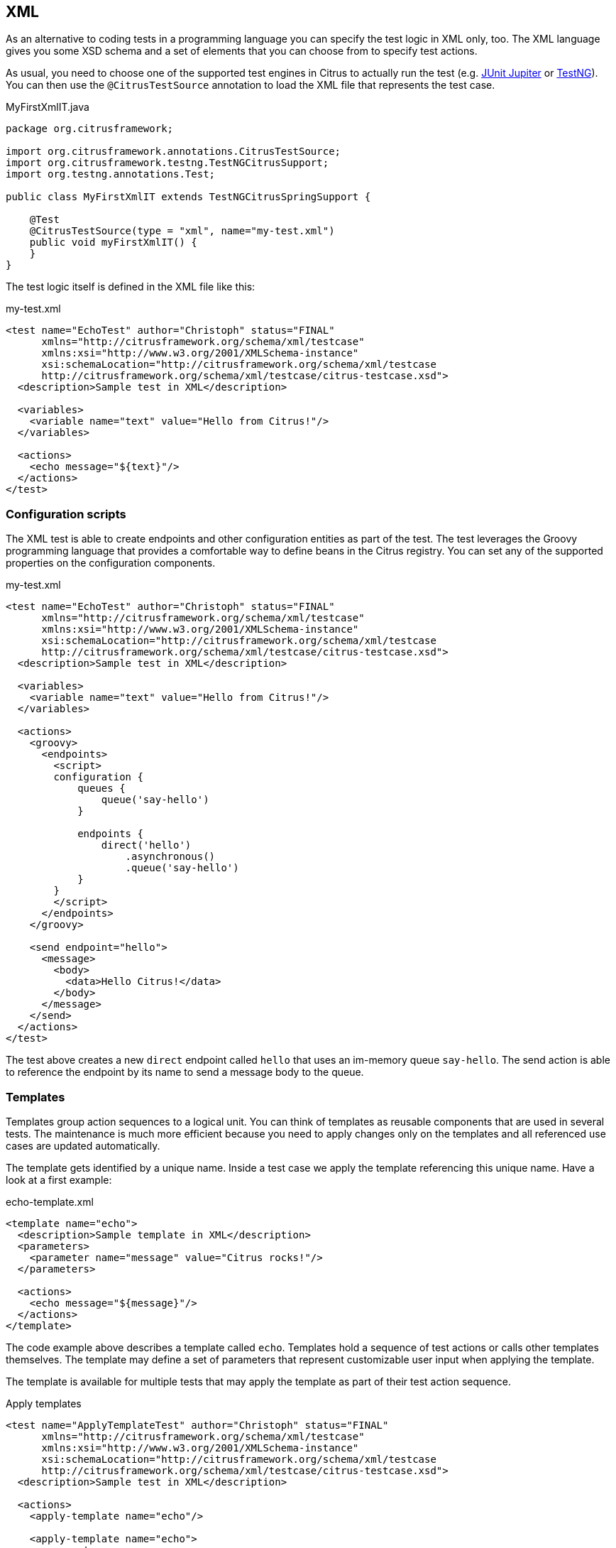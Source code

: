 [[run-xml-tests]]
== XML

As an alternative to coding tests in a programming language you can specify the test logic in XML only, too.
The XML language gives you some XSD schema and a set of elements that you can choose from to specify test actions.

As usual, you need to choose one of the supported test engines in Citrus to actually run the test (e.g. link:#runtime-junit5[JUnit Jupiter] or link:#runtime-testng[TestNG]).
You can then use the `@CitrusTestSource` annotation to load the XML file that represents the test case.

.MyFirstXmlIT.java
[source,java]
----
package org.citrusframework;

import org.citrusframework.annotations.CitrusTestSource;
import org.citrusframework.testng.TestNGCitrusSupport;
import org.testng.annotations.Test;

public class MyFirstXmlIT extends TestNGCitrusSpringSupport {

    @Test
    @CitrusTestSource(type = "xml", name="my-test.xml")
    public void myFirstXmlIT() {
    }
}
----

The test logic itself is defined in the XML file like this:

.my-test.xml
[source,xml]
----
<test name="EchoTest" author="Christoph" status="FINAL"
      xmlns="http://citrusframework.org/schema/xml/testcase"
      xmlns:xsi="http://www.w3.org/2001/XMLSchema-instance"
      xsi:schemaLocation="http://citrusframework.org/schema/xml/testcase
      http://citrusframework.org/schema/xml/testcase/citrus-testcase.xsd">
  <description>Sample test in XML</description>

  <variables>
    <variable name="text" value="Hello from Citrus!"/>
  </variables>

  <actions>
    <echo message="${text}"/>
  </actions>
</test>
----

[[run-xml-groovy-configuration]]
=== Configuration scripts

The XML test is able to create endpoints and other configuration entities as part of the test.
The test leverages the Groovy programming language that provides a comfortable way to define beans in the Citrus registry.
You can set any of the supported properties on the configuration components.

.my-test.xml
[source,xml]
----
<test name="EchoTest" author="Christoph" status="FINAL"
      xmlns="http://citrusframework.org/schema/xml/testcase"
      xmlns:xsi="http://www.w3.org/2001/XMLSchema-instance"
      xsi:schemaLocation="http://citrusframework.org/schema/xml/testcase
      http://citrusframework.org/schema/xml/testcase/citrus-testcase.xsd">
  <description>Sample test in XML</description>

  <variables>
    <variable name="text" value="Hello from Citrus!"/>
  </variables>

  <actions>
    <groovy>
      <endpoints>
        <script>
        configuration {
            queues {
                queue('say-hello')
            }

            endpoints {
                direct('hello')
                    .asynchronous()
                    .queue('say-hello')
            }
        }
        </script>
      </endpoints>
    </groovy>

    <send endpoint="hello">
      <message>
        <body>
          <data>Hello Citrus!</data>
        </body>
      </message>
    </send>
  </actions>
</test>
----

The test above creates a new `direct` endpoint called `hello` that uses an im-memory queue `say-hello`.
The send action is able to reference the endpoint by its name to send a message body to the queue.

[[run-xml-templates]]
=== Templates

Templates group action sequences to a logical unit.
You can think of templates as reusable components that are used in several tests.
The maintenance is much more efficient because you need to apply changes only on the templates and all referenced use cases are updated automatically.

The template gets identified by a unique name.
Inside a test case we apply the template referencing this unique name.
Have a look at a first example:

.echo-template.xml
[source,xml]
----
<template name="echo">
  <description>Sample template in XML</description>
  <parameters>
    <parameter name="message" value="Citrus rocks!"/>
  </parameters>

  <actions>
    <echo message="${message}"/>
  </actions>
</template>
----

The code example above describes a template called `echo`.
Templates hold a sequence of test actions or calls other templates themselves.
The template may define a set of parameters that represent customizable user input when applying the template.

The template is available for multiple tests that may apply the template as part of their test action sequence.

.Apply templates
[source,xml]
----
<test name="ApplyTemplateTest" author="Christoph" status="FINAL"
      xmlns="http://citrusframework.org/schema/xml/testcase"
      xmlns:xsi="http://www.w3.org/2001/XMLSchema-instance"
      xsi:schemaLocation="http://citrusframework.org/schema/xml/testcase
      http://citrusframework.org/schema/xml/testcase/citrus-testcase.xsd">
  <description>Sample test in XML</description>

  <actions>
    <apply-template name="echo"/>

    <apply-template name="echo">
      <parameters>
        <parameter name="message" value="Hello from Citrus!"/>
      </parameters>
    </apply-template>
  </actions>
</test>
----

The example references the `echo` template and call it as part of the test with `<apply-template/>`.
You can customize the template parameter to overwrite the default variable `text` with a custom value.

The example above assumes that you have added the template to the Citrus bean registry with the name `echo`.
If this is not the case you may also reference the file resource path when applying the template:

.Apply templates
[source,xml]
----
<test name="ApplyTemplateTest" author="Christoph" status="FINAL"
      xmlns="http://citrusframework.org/schema/xml/testcase"
      xmlns:xsi="http://www.w3.org/2001/XMLSchema-instance"
      xsi:schemaLocation="http://citrusframework.org/schema/xml/testcase
      http://citrusframework.org/schema/xml/testcase/citrus-testcase.xsd">
  <description>Sample test in XML</description>

  <actions>
    <apply-template file="classpath:templates/xml/echo-template.xml">
      <parameters>
        <parameter name="message" value="Hello from Citrus!"/>
      </parameters>
    </apply-template>
  </actions>
</test>
----

[[run-xml-template-parameters]]
==== Template parameters

How to handle test variables when dealing with templates, in particular when templates are defined in separate source files?
A template may use different variable names compared to those names used a test and vice versa.
The template fails immediately when respective variables are not present.
Therefore, templates introduce the concept of parameters to declare its variable names.

Assume you have the following template:

.sayHello template
[source,xml]
----
<template name="sayHello">
  <description>Sample template in XML</description>
  <parameters>
    <parameter name="user" value="Citrus"/>
  </parameters>

  <actions>
    <echo message="Hello ${user}!"/>
  </actions>
</template>
----

The template `sayHello` in the example uses the variable `${user}`.

In case the test case already uses the template parameter as a value you do not need to set this variable explicitly on the apply template action.

.Implicit template parameter
[source,xml]
----
<test name="SayHelloTemplateTest" author="Christoph" status="FINAL"
      xmlns="http://citrusframework.org/schema/xml/testcase"
      xmlns:xsi="http://www.w3.org/2001/XMLSchema-instance"
      xsi:schemaLocation="http://citrusframework.org/schema/xml/testcase
      http://citrusframework.org/schema/xml/testcase/citrus-testcase.xsd">
  <description>Sample test in XML</description>

  <variables>
    <variable name="user" value="Christoph"/>
  </variables>

  <actions>
    <apply-template name="sayHello"/>
  </actions>
</test>
----

.Output
[source,text]
----
Hello Christoph!
----

NOTE: The implicit template parameter may break as soon as the template or the test changes its parameter or variable name.

The test case may also explicitly set the template parameter when applying the template:

.Explicit template parameter
[source,xml]
----
<test name="SayHelloTemplateTest" author="Christoph" status="FINAL"
      xmlns="http://citrusframework.org/schema/xml/testcase"
      xmlns:xsi="http://www.w3.org/2001/XMLSchema-instance"
      xsi:schemaLocation="http://citrusframework.org/schema/xml/testcase
      http://citrusframework.org/schema/xml/testcase/citrus-testcase.xsd">
  <description>Sample test in XML</description>

  <variables>
    <variable name="username" value="Mickey"/>
  </variables>

  <actions>
    <apply-template name="sayHello">
      <parameters>
        <parameter name="user" value="${username}"/>
      </parameters>
    </apply-template>
  </actions>
</test>
----

.Output
[source,text]
----
Hello Mickey!
----

The variable *username* is already present in the test case and gets translated into the *user* parameter.
Following from that the template works fine although test and template do work on different variable names.

With template parameters you are able to solve the calibration effort when working with templates and variables.
It is always a good idea to check the used variables/parameters inside a template when calling it.
There might be a variable that is not declared yet inside your test.
So you need to define this value as a parameter.

[[run-xml-template-paremeter-scope]]
==== Template parameter scope

A template is able to change a test variable value for the rest of the test case.
It is important to know about this when changing test variables in a template as it affects the descendant test actions.
Especially when running test actions or templates in parallel to each other this might lead to unexpected behavior.
You may choose the template parameter scope for this scenario.

IMPORTANT: When a template works on variable values and parameters changes to these variables will automatically affect the
variables in the whole test. So if you change a variable's value inside a template and the variable is defined inside the
test case the changes will affect the variable in a global context. We have to be careful with this when executing a template
several times in a test, especially in combination with parallel containers (see link:#containers-parallel[containers-parallel]).

.print template
[source,xml]
----
<template name="print">
  <description>Sample template in XML</description>
  <parameters>
    <parameter name="index" value="0"/>
    <parameter name="area" value="Atlantis"/>
  </parameters>

  <actions>
    <echo message="#${index} Hello ${area}!"/>
  </actions>
</template>
----

.Global scope parameter (default)
[source,xml]
----
<test name="SayHelloTemplateTest" author="Christoph" status="FINAL"
      xmlns="http://citrusframework.org/schema/xml/testcase"
      xmlns:xsi="http://www.w3.org/2001/XMLSchema-instance"
      xsi:schemaLocation="http://citrusframework.org/schema/xml/testcase
      http://citrusframework.org/schema/xml/testcase/citrus-testcase.xsd">
  <description>Sample test in XML</description>

  <actions>
    <parallel>
      <actions>
        <apply-template name="print">
          <parameters>
            <parameter name="index" value="1"/>
            <parameter name="area" value="Europe"/>
          </parameters>
        </apply-template>
        <apply-template name="print">
          <parameters>
            <parameter name="index" value="2"/>
            <parameter name="area" value="Asia"/>
          </parameters>
        </apply-template>
        <apply-template name="print">
          <parameters>
            <parameter name="index" value="3"/>
            <parameter name="area" value="Africa"/>
          </parameters>
        </apply-template>
      </actions>
    </parallel>
  </actions>
</test>
----

In the listing above a template *print* is called several times in a parallel container.
The parameter values will be handled in a global context, so it is quite likely to happen that the template instances influence each other during execution.
We might get such print messages:

.Output
[source,text]
----
#2 Hello Europe!
#2 Hello Africa!
#3 Hello Africa!
----

Index parameters do not fit and the message *'Hello Asia'* is completely gone.
This is because templates overwrite parameters to each other as they are executed in parallel at the same time.
To avoid this behavior we need to tell the template that it should handle parameters as well as variables in a local context.
This will enforce that each template instance is working on a dedicated local context.
See the *global-context* attribute that is set to *false* in this example:

.print template
[source,xml]
----
<template name="print" global-context="false">
  <description>Sample template in XML</description>
  <parameters>
    <parameter name="index" value="0"/>
    <parameter name="area" value="Atlantis"/>
  </parameters>

  <actions>
    <echo message="#${index} Hello ${area}!"/>
  </actions>
</template>
----

After that template instances will not influence each other anymore.
But notice that variable changes inside the template then do not affect the test case neither.
